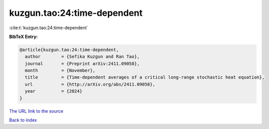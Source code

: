 kuzgun.tao:24:time-dependent
============================

:cite:t:`kuzgun.tao:24:time-dependent`

**BibTeX Entry:**

.. code-block:: bibtex

   @article{kuzgun.tao:24:time-dependent,
     author        = {Sefika Kuzgun and Ran Tao},
     journal       = {Preprint arXiv:2411.09058},
     month         = {November},
     title         = {Time-dependent averages of a critical long-range stochastic heat equation},
     url           = {http://arXiv.org/abs/2411.09058},
     year          = {2024}
   }

`The URL link to the source <http://arXiv.org/abs/2411.09058>`__


`Back to index <../By-Cite-Keys.html>`__
